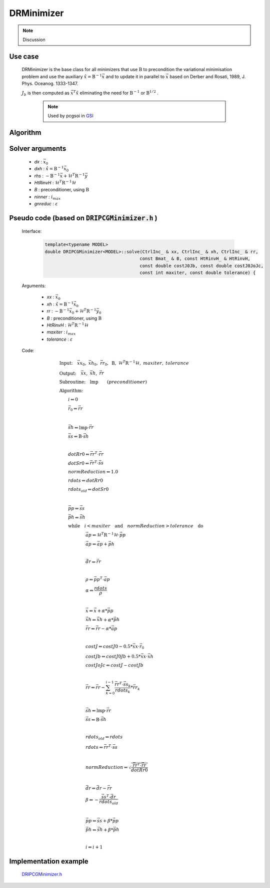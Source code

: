 DRMinimizer 
++++++++++++++++++

.. note::

  Discussion
  
Use case
==========

  DRMinimizer is the base class for all minimizers that use :math:`\textbf{B}` to precondition the variational minimisation problem and use the auxiliary :math:`\hat{x} = \textbf{B}^{-1} \vec{x}` and to update it in parallel to :math:`\vec{x}` based on Derber and Rosati, 1989, J. Phys. Oceanog. 1333-1347.

  :math:`J_b` is then computed as :math:`\vec{x}^T \hat{x}` eliminating the need for :math:`\textbf{B}^{-1}` or :math:`\textbf{B}^{1/2}` .

    .. note::

      Used by pcgsoi in `GSI <http://www.dtcenter.org/community-code/gridpoint-statistical-interpolation-gsi/download>`_

Algorithm
=============

    .. code-block:: c++
      :linenos:

      if (gradJb_) {
          gradJb_.reset(new CtrlInc_(J_.jb().resolution(), *gradJb_));
        } else {
          gradJb_.reset(new CtrlInc_(J_.jb()));
        }

        Log::info() << std::endl;
        Log::info() << classname() << ": max iter = " << ninner
                    <<  ", requested norm reduction = " << gnreduc << std::endl;

      // Define the matrices
        const Bmat_    B(J_);
        const HtRinvH_ HtRinvH(J_, runOnlineAdjTest);

      // Compute RHS (sum B^{-1} dx_{i}) + H^T R^{-1} d
      // dx_i = x_i - x_{i-1}; dx_1 = x_1 - x_b
        CtrlInc_ rhs(J_.jb());
        J_.computeGradientFG(rhs);
        J_.jb().addGradientFG(rhs, *gradJb_);
        rhs *= -1.0;
        Log::info() << classname() << " rhs" << rhs << std::endl;

      // Define minimisation starting point
        // dx
        CtrlInc_ * dx = new CtrlInc_(J_.jb());
        // dxh = B^{-1} dx
        CtrlInc_ dxh(J_.jb());

      // Set J[0] = 0.5 (x_i - x_b)^T B^{-1} (x_i - x_b) + 0.5 d^T R^{-1} d
        const double costJ0Jb = costJ0Jb_;
        const double costJ0JoJc = J_.getCostJoJc();

      // Solve the linear system
        double reduc = this->solve(*dx, dxh, rhs, B, HtRinvH, costJ0Jb, costJ0JoJc, ninner, gnreduc);

        Log::test() << classname() << ": reduction in residual norm = " << reduc << std::endl;
        Log::info() << classname() << " output increment:" << *dx << std::endl;

      // Update gradient Jb
        *gradJb_ += dxh;
        dxh_.push_back(dxh);

      // Update Jb component of J[0]: 0.5 (x_i - x_b)^T B^-1 (x_i - x_b)
        costJ0Jb_ += 0.5 * dot_product(*dx, dxh);
        for (unsigned int jouter = 1; jouter < dxh_.size(); ++jouter) {
          CtrlInc_ dxhtmp(dx->geometry(), dxh_[jouter-1]);
          costJ0Jb_ += dot_product(*dx, dxhtmp);
        }

Solver arguments
====================

      - *dx* : :math:`\vec{x}_0`
      - *dxh* : :math:`\hat{x} = \textbf{B}^{-1} \vec{x}_0`
      - *rhs* : :math:`- \textbf{B}^{-1} \vec{x} + \mathcal{H}^T \textbf{R}^{-1} \vec{y}`
      - *HtRinvH* : :math:`\mathcal{H}^T \textbf{R}^{-1} \mathcal{H}`
      - *B* : preconditioner, using :math:`\textbf{B}`
      - *ninner* : :math:`i_{max}`
      - *gnreduc* : :math:`\varepsilon`

Pseudo code (based on :code:`DRIPCGMinimizer.h` )
=====================================================

  Interface:

    .. code-block:: c++

      template<typename MODEL>
      double DRIPCGMinimizer<MODEL>::solve(CtrlInc_ & xx, CtrlInc_ & xh, CtrlInc_ & rr,
                                          const Bmat_ & B, const HtRinvH_ & HtRinvH,
                                          const double costJ0Jb, const double costJ0JoJc,
                                          const int maxiter, const double tolerance) {

  Arguments:

      - *xx* : :math:`\vec{x}_0`
      - *xh* : :math:`\hat{x} = \textbf{B}^{-1} \vec{x}_0`
      - *rr* : :math:`- \textbf{B}^{-1} \vec{x}_0 + \mathcal{H}^T \textbf{R}^{-1} \vec{y}_0`
      - *B* : preconditioner, using :math:`\textbf{B}`
      - *HtRinvH* : :math:`\mathcal{H}^T \textbf{R}^{-1} \mathcal{H}`
      - *maxiter* : :math:`i_{max}`
      - *tolerance* : :math:`\varepsilon`

  Code:

    .. math::

      &\textbf{Input:} \quad \vec{xx}_0, \ \vec{xh}_0, \ \vec{rr}_0, \ \textbf{B}, \ \mathcal{H}^T \textbf{R}^{-1} \mathcal{H}, \ maxiter, \ tolerance \\ 
      &\textbf{Output:} \quad \vec{xx}, \ \vec{xh}, \ \vec{rr} \\ 
      &\textbf{Subroutine:} \quad \textbf{lmp} \qquad (preconditioner) \\ 
      &\textbf{Algorithm:} \\ 
      &\qquad i \Leftarrow 0 \\ 
      &\qquad \vec{r}_0 \Leftarrow \vec{rr} \\ 
      &\qquad \\ 
      &\qquad \vec{sh} \Leftarrow \textbf{lmp} \cdot \vec{rr} \\
      &\qquad \vec{ss} \Leftarrow \textbf{B} \cdot \vec{sh} \\
      &\qquad \\
      &\qquad dotRr0 \Leftarrow \vec{rr}^T \cdot \vec{rr} \\ 
      &\qquad dotSr0 \Leftarrow \vec{rr}^T \cdot \vec{ss} \\ 
      &\qquad normReduction \Leftarrow 1.0 \\ 
      &\qquad rdots \Leftarrow dotRr0 \\ 
      &\qquad rdots_{old} \Leftarrow dotSr0 \\
      &\qquad \\
      &\qquad \vec{pp} \Leftarrow \vec{ss} \\
      &\qquad \vec{ph} \Leftarrow \vec{sh} \\
      &\qquad \textbf{while} \quad i < maxiter \quad \textbf{and} \quad normReduction > tolerance \quad \textbf{do} \\ 
      &\qquad \qquad \qquad \vec{ap} \Leftarrow \mathcal{H}^T \textbf{R}^{-1} \mathcal{H} \cdot \vec{pp} \\
      &\qquad \qquad \qquad \vec{ap} \Leftarrow \vec{ap} + \vec{ph} \\
      &\qquad \qquad \qquad \\
      &\qquad \qquad \qquad \vec{dr} \Leftarrow \vec{rr} \\
      &\qquad \qquad \qquad \\
      &\qquad \qquad \qquad \rho \Leftarrow \vec{pp}^T \cdot \vec{ap} \\
      &\qquad \qquad \qquad \alpha \Leftarrow \frac{rdots}{\rho} \\
      &\qquad \qquad \qquad \\
      &\qquad \qquad \qquad \vec{x} \Leftarrow \vec{x} + \alpha * \vec{pp} \\ 
      &\qquad \qquad \qquad \vec{xh} \Leftarrow \vec{xh} + \alpha * \vec{ph} \\ 
      &\qquad \qquad \qquad \vec{rr} \Leftarrow \vec{rr} - \alpha * \vec{ap} \\
      &\qquad \qquad \qquad \\
      &\qquad \qquad \qquad costJ \Leftarrow costJ0 - 0.5 * \vec{xx} \cdot \vec{r}_0 \\
      &\qquad \qquad \qquad costJb \Leftarrow costJ0Jb + 0.5 * \vec{xx} \cdot \vec{xh} \\
      &\qquad \qquad \qquad costJoJc \Leftarrow costJ -costJb \\
      &\qquad \qquad \qquad \\
      &\qquad \qquad \qquad \vec{rr} \Leftarrow \vec{rr} - \sum_{k=0}^{i-1} \frac{\vec{rr}^T \cdot \vec{ss}_k}{rdots_k} * \vec{rr}_k \\
      &\qquad \qquad \qquad \\
      &\qquad \qquad \qquad \vec{sh} \Leftarrow \textbf{lmp} \cdot \vec{rr} \\ 
      &\qquad \qquad \qquad \vec{ss} \Leftarrow \textbf{B} \cdot \vec{sh} \\
      &\qquad \qquad \qquad \\
      &\qquad \qquad \qquad rdots_{old} \Leftarrow rdots \\ 
      &\qquad \qquad \qquad rdots \Leftarrow \vec{rr}^T \cdot \vec{ss} \\ 
      &\qquad \qquad \qquad \\ 
      &\qquad \qquad \qquad normReduction \Leftarrow \sqrt{ \frac{\vec{rr}^T \cdot \vec{rr}}{dotRr0} } \\
      &\qquad \qquad \qquad \\
      &\qquad \qquad \qquad \vec{dr} \Leftarrow \vec{dr} - \vec{rr} \\
      &\qquad \qquad \qquad \beta \Leftarrow -\frac{ \vec{ss}^T \cdot \vec{dr} }{rdots_{old}} \\
      &\qquad \qquad \qquad \\
      &\qquad \qquad \qquad \vec{pp} \Leftarrow \vec{ss} + \beta * \vec{pp} \\
      &\qquad \qquad \qquad \vec{ph} \Leftarrow \vec{sh} + \beta * \vec{ph} \\
      &\qquad \qquad \qquad \\
      &\qquad \qquad \qquad i \Leftarrow i + 1

Implementation example
============================

    `DRIPCGMinimizer.h <https://github.com/JCSDA/oops/blob/develop/src/oops/assimilation/DRIPCGMinimizer.h>`_